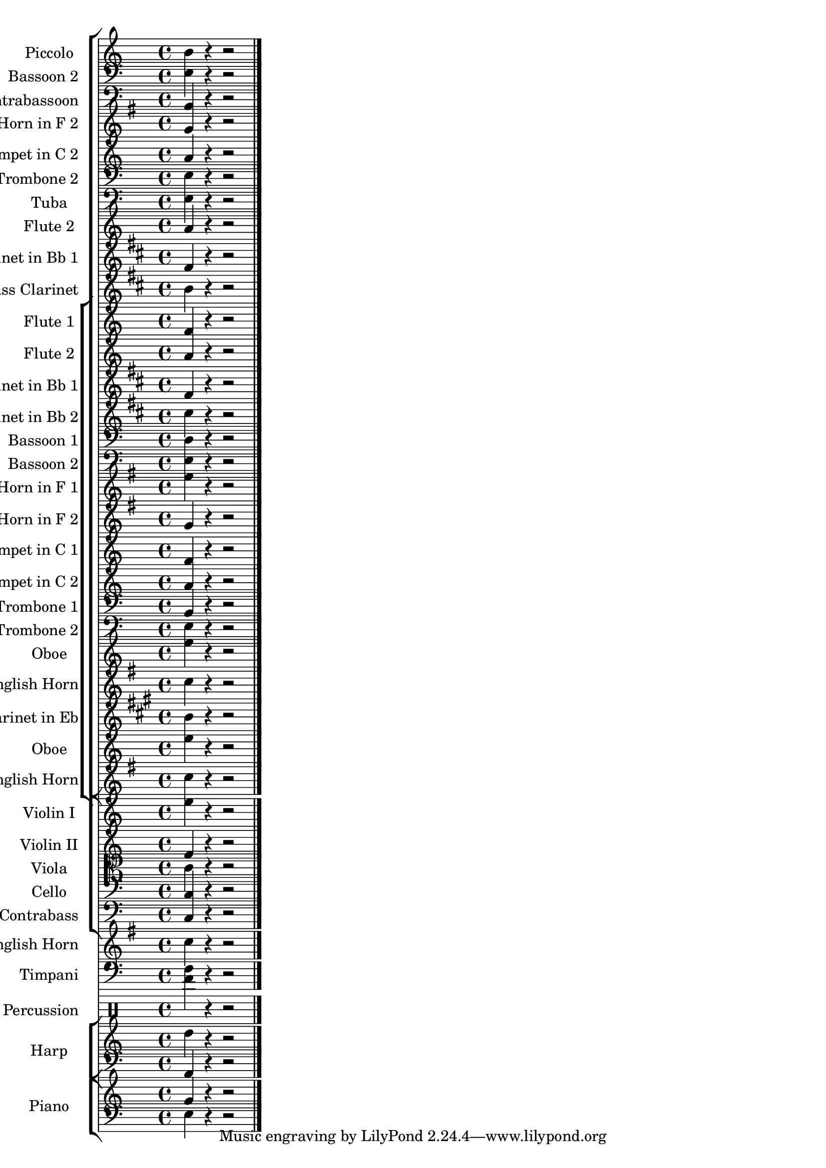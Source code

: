 \version "2.18.2" 
\version "2.18.2" 
ponestaffone = \new Staff \with {
instrumentName = \markup { 
 \column { 
 \line { "Piccolo" 
 } 
 } 
 } 
shortInstrumentName = \markup { 
 \column { 
 \line { "Picc." 
 } 
 } 
 } 
 }{ % measure 1
\clef treble \key c \major \time 4/4 b'4 r4 r2  \bar "|."

 }

poneonestaffone = \new Staff \with {
instrumentName = \markup { 
 \column { 
 \line { "Bassoon 2" 
 } 
 } 
 } 
shortInstrumentName = \markup { 
 \column { 
 \line { "Bsn. 2" 
 } 
 } 
 } 
 }{ % measure 1
\clef bass \key c \major \time 4/4 e4 r4 r2  \bar "|."

 }

ponetwostaffone = \new Staff \with {
instrumentName = \markup { 
 \column { 
 \line { "Contrabassoon" 
 } 
 } 
 } 
shortInstrumentName = \markup { 
 \column { 
 \line { "C. Bn." 
 } 
 } 
 } 
 }{ % measure 1
\clef bass \key c \major \time 4/4 b,4 r4 r2  \bar "|."

 }

ponefourstaffone = \new Staff \with {
instrumentName = \markup { 
 \column { 
 \line { "Horn in F 2" 
 } 
 } 
 } 
shortInstrumentName = \markup { 
 \column { 
 \line { "Hn. 2" 
 } 
 } 
 } 
 }{ % measure 1
\clef treble \key g \major \time 4/4 g'4 r4 r2  \bar "|."

 }

ponesixstaffone = \new Staff \with {
instrumentName = \markup { 
 \column { 
 \line { "Trumpet in C 2" 
 } 
 } 
 } 
shortInstrumentName = \markup { 
 \column { 
 \line { "C Tpt. 2" 
 } 
 } 
 } 
 }{ % measure 1
\clef treble \key c \major \time 4/4 a'4 r4 r2  \bar "|."

 }

poneeightstaffone = \new Staff \with {
instrumentName = \markup { 
 \column { 
 \line { "Trombone 2" 
 } 
 } 
 } 
shortInstrumentName = \markup { 
 \column { 
 \line { "Tbn. 2" 
 } 
 } 
 } 
 }{ % measure 1
\clef bass \key c \major \time 4/4 e4 r4 r2  \bar "|."

 }

poneninestaffone = \new Staff \with {
instrumentName = \markup { 
 \column { 
 \line { "Tuba" 
 } 
 } 
 } 
shortInstrumentName = \markup { 
 \column { 
 \line { "Tuba" 
 } 
 } 
 } 
 }{ % measure 1
\clef bass \key c \major \time 4/4 e4 r4 r2  \bar "|."

 }

pthreestaffone = \new Staff \with {
instrumentName = \markup { 
 \column { 
 \line { "Flute 2" 
 } 
 } 
 } 
shortInstrumentName = \markup { 
 \column { 
 \line { "Fl. 2" 
 } 
 } 
 } 
 }{ % measure 1
\clef treble \key c \major \time 4/4 a'4 r4 r2  \bar "|."

 }

psevenstaffone = \new Staff \with {
instrumentName = \markup { 
 \column { 
 \line { "Clarinet in Bb 1" 
 } 
 } 
 } 
shortInstrumentName = \markup { 
 \column { 
 \line { "Bb Cl. 1" 
 } 
 } 
 } 
 }{ % measure 1
\clef treble \key d \major \time 4/4 fis'4 r4 r2  \bar "|."

 }

pninestaffone = \new Staff \with {
instrumentName = \markup { 
 \column { 
 \line { "Bass Clarinet" 
 } 
 } 
 } 
shortInstrumentName = \markup { 
 \column { 
 \line { "B. Cl." 
 } 
 } 
 } 
 }{ % measure 1
\clef treble \key d \major \time 4/4 b'4 r4 r2  \bar "|."

 }

ptwostaffone = \new Staff \with {
instrumentName = \markup { 
 \column { 
 \line { "Flute 1" 
 } 
 } 
 } 
shortInstrumentName = \markup { 
 \column { 
 \line { "Fl. 1" 
 } 
 } 
 } 
 }{ % measure 1
\clef treble \key c \major \time 4/4 f'4 r4 r2  \bar "|."

 }

pthreestaffone = \new Staff \with {
instrumentName = \markup { 
 \column { 
 \line { "Flute 2" 
 } 
 } 
 } 
shortInstrumentName = \markup { 
 \column { 
 \line { "Fl. 2" 
 } 
 } 
 } 
 }{ % measure 1
\clef treble \key c \major \time 4/4 a'4 r4 r2  \bar "|."

 }

psevenstaffone = \new Staff \with {
instrumentName = \markup { 
 \column { 
 \line { "Clarinet in Bb 1" 
 } 
 } 
 } 
shortInstrumentName = \markup { 
 \column { 
 \line { "Bb Cl. 1" 
 } 
 } 
 } 
 }{ % measure 1
\clef treble \key d \major \time 4/4 fis'4 r4 r2  \bar "|."

 }

peightstaffone = \new Staff \with {
instrumentName = \markup { 
 \column { 
 \line { "Clarinet in Bb 2" 
 } 
 } 
 } 
shortInstrumentName = \markup { 
 \column { 
 \line { "Bb Cl. 2" 
 } 
 } 
 } 
 }{ % measure 1
\clef treble \key d \major \time 4/4 cis''4 r4 r2  \bar "|."

 }

ponezerostaffone = \new Staff \with {
instrumentName = \markup { 
 \column { 
 \line { "Bassoon 1" 
 } 
 } 
 } 
shortInstrumentName = \markup { 
 \column { 
 \line { "Bsn. 1" 
 } 
 } 
 } 
 }{ % measure 1
\clef bass \key c \major \time 4/4 d4 r4 r2  \bar "|."

 }

poneonestaffone = \new Staff \with {
instrumentName = \markup { 
 \column { 
 \line { "Bassoon 2" 
 } 
 } 
 } 
shortInstrumentName = \markup { 
 \column { 
 \line { "Bsn. 2" 
 } 
 } 
 } 
 }{ % measure 1
\clef bass \key c \major \time 4/4 e4 r4 r2  \bar "|."

 }

ponethreestaffone = \new Staff \with {
instrumentName = \markup { 
 \column { 
 \line { "Horn in F 1" 
 } 
 } 
 } 
shortInstrumentName = \markup { 
 \column { 
 \line { "Hn. 1" 
 } 
 } 
 } 
 }{ % measure 1
\clef treble \key g \major \time 4/4 e''4 r4 r2  \bar "|."

 }

ponefourstaffone = \new Staff \with {
instrumentName = \markup { 
 \column { 
 \line { "Horn in F 2" 
 } 
 } 
 } 
shortInstrumentName = \markup { 
 \column { 
 \line { "Hn. 2" 
 } 
 } 
 } 
 }{ % measure 1
\clef treble \key g \major \time 4/4 g'4 r4 r2  \bar "|."

 }

ponefivestaffone = \new Staff \with {
instrumentName = \markup { 
 \column { 
 \line { "Trumpet in C 1" 
 } 
 } 
 } 
shortInstrumentName = \markup { 
 \column { 
 \line { "C Tpt. 1" 
 } 
 } 
 } 
 }{ % measure 1
\clef treble \key c \major \time 4/4 f'4 r4 r2  \bar "|."

 }

ponesixstaffone = \new Staff \with {
instrumentName = \markup { 
 \column { 
 \line { "Trumpet in C 2" 
 } 
 } 
 } 
shortInstrumentName = \markup { 
 \column { 
 \line { "C Tpt. 2" 
 } 
 } 
 } 
 }{ % measure 1
\clef treble \key c \major \time 4/4 a'4 r4 r2  \bar "|."

 }

ponesevenstaffone = \new Staff \with {
instrumentName = \markup { 
 \column { 
 \line { "Trombone 1" 
 } 
 } 
 } 
shortInstrumentName = \markup { 
 \column { 
 \line { "Tbn. 1" 
 } 
 } 
 } 
 }{ % measure 1
\clef bass \key c \major \time 4/4 b,4 r4 r2  \bar "|."

 }

poneeightstaffone = \new Staff \with {
instrumentName = \markup { 
 \column { 
 \line { "Trombone 2" 
 } 
 } 
 } 
shortInstrumentName = \markup { 
 \column { 
 \line { "Tbn. 2" 
 } 
 } 
 } 
 }{ % measure 1
\clef bass \key c \major \time 4/4 e4 r4 r2  \bar "|."

 }

pfourstaffone = \new Staff \with {
instrumentName = \markup { 
 \column { 
 \line { "Oboe" 
 } 
 } 
 } 
shortInstrumentName = \markup { 
 \column { 
 \line { "Ob." 
 } 
 } 
 } 
 }{ % measure 1
\clef treble \key c \major \time 4/4 e''4 r4 r2  \bar "|."

 }

pfivestaffone = \new Staff \with {
instrumentName = \markup { 
 \column { 
 \line { "English Horn" 
 } 
 } 
 } 
shortInstrumentName = \markup { 
 \column { 
 \line { "E. Hn." 
 } 
 } 
 } 
 }{ % measure 1
\clef treble \key g \major \time 4/4 c''4 r4 r2  \bar "|."

 }

psixstaffone = \new Staff \with {
instrumentName = \markup { 
 \column { 
 \line { "Clarinet in Eb" 
 } 
 } 
 } 
shortInstrumentName = \markup { 
 \column { 
 \line { "Eb Cl." 
 } 
 } 
 } 
 }{ % measure 1
\clef treble \key a \major \time 4/4 b'4 r4 r2  \bar "|."

 }

pfourstaffone = \new Staff \with {
instrumentName = \markup { 
 \column { 
 \line { "Oboe" 
 } 
 } 
 } 
shortInstrumentName = \markup { 
 \column { 
 \line { "Ob." 
 } 
 } 
 } 
 }{ % measure 1
\clef treble \key c \major \time 4/4 e''4 r4 r2  \bar "|."

 }

pfivestaffone = \new Staff \with {
instrumentName = \markup { 
 \column { 
 \line { "English Horn" 
 } 
 } 
 } 
shortInstrumentName = \markup { 
 \column { 
 \line { "E. Hn." 
 } 
 } 
 } 
 }{ % measure 1
\clef treble \key g \major \time 4/4 c''4 r4 r2  \bar "|."

 }

ptwofourstaffone = \new Staff \with {
instrumentName = \markup { 
 \column { 
 \line { "Violin I" 
 } 
 } 
 } 
shortInstrumentName = \markup { 
 \column { 
 \line { "Vln. I" 
 } 
 } 
 } 
 }{ % measure 1
\clef treble \key c \major \time 4/4 e''4 r4 r2  \bar "|."

 }

ptwofivestaffone = \new Staff \with {
instrumentName = \markup { 
 \column { 
 \line { "Violin II" 
 } 
 } 
 } 
shortInstrumentName = \markup { 
 \column { 
 \line { "Vln. II" 
 } 
 } 
 } 
 }{ % measure 1
\clef treble \key c \major \time 4/4 f'4 r4 r2  \bar "|."

 }

ptwosixstaffone = \new Staff \with {
instrumentName = \markup { 
 \column { 
 \line { "Viola" 
 } 
 } 
 } 
shortInstrumentName = \markup { 
 \column { 
 \line { "Vla." 
 } 
 } 
 } 
 }{ % measure 1
\clef alto \key c \major \time 4/4 c'4 r4 r2  \bar "|."

 }

ptwosevenstaffone = \new Staff \with {
instrumentName = \markup { 
 \column { 
 \line { "Cello" 
 } 
 } 
 } 
shortInstrumentName = \markup { 
 \column { 
 \line { "Vc." 
 } 
 } 
 } 
 }{ % measure 1
\clef bass \key c \major \time 4/4 c4 r4 r2  \bar "|."

 }

ptwoeightstaffone = \new Staff \with {
instrumentName = \markup { 
 \column { 
 \line { "Contrabass" 
 } 
 } 
 } 
shortInstrumentName = \markup { 
 \column { 
 \line { "Cb." 
 } 
 } 
 } 
 }{ % measure 1
\clef bass \key c \major \time 4/4 c4 r4 r2  \bar "|."

 }

pfivestaffone = \new Staff \with {
instrumentName = \markup { 
 \column { 
 \line { "English Horn" 
 } 
 } 
 } 
shortInstrumentName = \markup { 
 \column { 
 \line { "E. Hn." 
 } 
 } 
 } 
 }{ % measure 1
\clef treble \key g \major \time 4/4 c''4 r4 r2  \bar "|."

 }

ptwozerostaffone = \new Staff \with {
instrumentName = \markup { 
 \column { 
 \line { "Timpani" 
 } 
 } 
 } 
shortInstrumentName = \markup { 
 \column { 
 \line { "Timp." 
 } 
 } 
 } 
 }{ % measure 1
\clef bass \key c \major \time 4/4 f4 r4 r2  \bar "|."

 }

ptwoonestaffone = \new Staff \with {
instrumentName = \markup { 
 \column { 
 \line { "Percussion" 
 } 
 } 
 } 
shortInstrumentName = \markup { 
 \column { 
 \line { "Perc." 
 } 
 } 
 } 
 }{ % measure 1
\clef percussion \key c \major \time 4/4 e''4 r4 r2  \bar "|."

 }

ptwotwostaffone = \new Staff{ % measure 1
\clef treble \key c \major \time 4/4 d''4 r4 r2  | 

 }

ptwotwostafftwo = \new Staff{ % measure 1
\clef bass a,4 r4 r2  \bar "|."

 }

ptwothreestaffone = \new Staff{ % measure 1
\clef treble \key c \major \time 4/4 g'4 r4 r2  | 

 }

ptwothreestafftwo = \new Staff{ % measure 1
\clef bass e4 r4 r2  \bar "|."

 }

<<\new StaffGroup <<\ponestaffone\poneonestaffone\ponetwostaffone\ponefourstaffone\ponesixstaffone\poneeightstaffone\poneninestaffone\pthreestaffone\psevenstaffone\pninestaffone\new StaffGroup <<\ptwostaffone\pthreestaffone\psevenstaffone\peightstaffone\ponezerostaffone\poneonestaffone\ponethreestaffone\ponefourstaffone\ponefivestaffone\ponesixstaffone\ponesevenstaffone\poneeightstaffone\pfourstaffone\pfivestaffone\psixstaffone\pfourstaffone\pfivestaffone>>>>\new StaffGroup <<\ptwofourstaffone\ptwofivestaffone\ptwosixstaffone\ptwosevenstaffone\ptwoeightstaffone>>\new StaffGroup <<\new StaffGroup <<\pfivestaffone>>>>\new StaffGroup <<>>\ptwozerostaffone\ptwoonestaffone\new StaffGroup \with {
instrumentName = \markup { 
 \column { 
 \line { "Harp" 
 } 
 } 
 } 
 }<<\ptwotwostaffone
\ptwotwostafftwo>>\new StaffGroup \with {
instrumentName = \markup { 
 \column { 
 \line { "Piano" 
 } 
 } 
 } 
 }<<\ptwothreestaffone
\ptwothreestafftwo>>>>